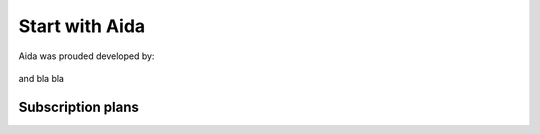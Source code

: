 Start with Aida
==============

Aida was prouded developed by:

.. figure:: img/logo.png
   :target: http://cathedral.ai
   :scale: 30 %
   :alt: Cathedral.ai logo

and bla bla

-----------------
Subscription plans
-----------------

